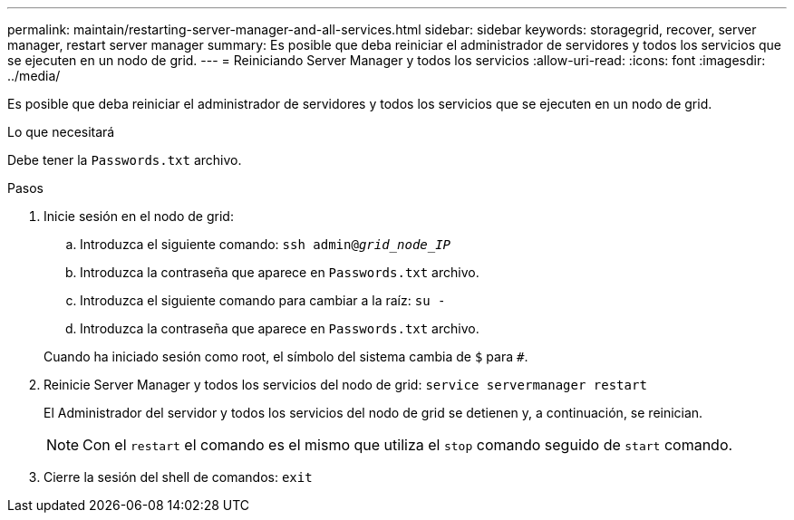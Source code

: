 ---
permalink: maintain/restarting-server-manager-and-all-services.html 
sidebar: sidebar 
keywords: storagegrid, recover, server manager, restart server manager 
summary: Es posible que deba reiniciar el administrador de servidores y todos los servicios que se ejecuten en un nodo de grid. 
---
= Reiniciando Server Manager y todos los servicios
:allow-uri-read: 
:icons: font
:imagesdir: ../media/


[role="lead"]
Es posible que deba reiniciar el administrador de servidores y todos los servicios que se ejecuten en un nodo de grid.

.Lo que necesitará
Debe tener la `Passwords.txt` archivo.

.Pasos
. Inicie sesión en el nodo de grid:
+
.. Introduzca el siguiente comando: `ssh admin@_grid_node_IP_`
.. Introduzca la contraseña que aparece en `Passwords.txt` archivo.
.. Introduzca el siguiente comando para cambiar a la raíz: `su -`
.. Introduzca la contraseña que aparece en `Passwords.txt` archivo.


+
Cuando ha iniciado sesión como root, el símbolo del sistema cambia de `$` para `#`.

. Reinicie Server Manager y todos los servicios del nodo de grid: `service servermanager restart`
+
El Administrador del servidor y todos los servicios del nodo de grid se detienen y, a continuación, se reinician.

+

NOTE: Con el `restart` el comando es el mismo que utiliza el `stop` comando seguido de `start` comando.

. Cierre la sesión del shell de comandos: `exit`

